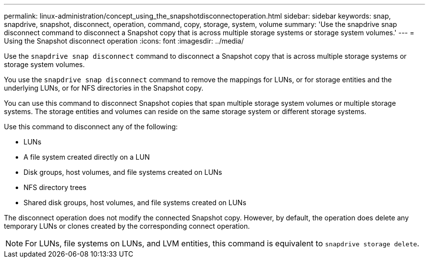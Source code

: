 ---
permalink: linux-administration/concept_using_the_snapshotdisconnectoperation.html
sidebar: sidebar
keywords: snap, snapdrive, snapshot, disconnect, operation, command, copy, storage, system, volume
summary: 'Use the snapdrive snap disconnect command to disconnect a Snapshot copy that is across multiple storage systems or storage system volumes.'
---
= Using the Snapshot disconnect operation
:icons: font
:imagesdir: ../media/

[.lead]
Use the `snapdrive snap disconnect` command to disconnect a Snapshot copy that is across multiple storage systems or storage system volumes.

You use the `snapdrive snap disconnect` command to remove the mappings for LUNs, or for storage entities and the underlying LUNs, or for NFS directories in the Snapshot copy.

You can use this command to disconnect Snapshot copies that span multiple storage system volumes or multiple storage systems. The storage entities and volumes can reside on the same storage system or different storage systems.

Use this command to disconnect any of the following:

* LUNs
* A file system created directly on a LUN
* Disk groups, host volumes, and file systems created on LUNs
* NFS directory trees
* Shared disk groups, host volumes, and file systems created on LUNs

The disconnect operation does not modify the connected Snapshot copy. However, by default, the operation does delete any temporary LUNs or clones created by the corresponding connect operation.

NOTE: For LUNs, file systems on LUNs, and LVM entities, this command is equivalent to `snapdrive storage delete`.
